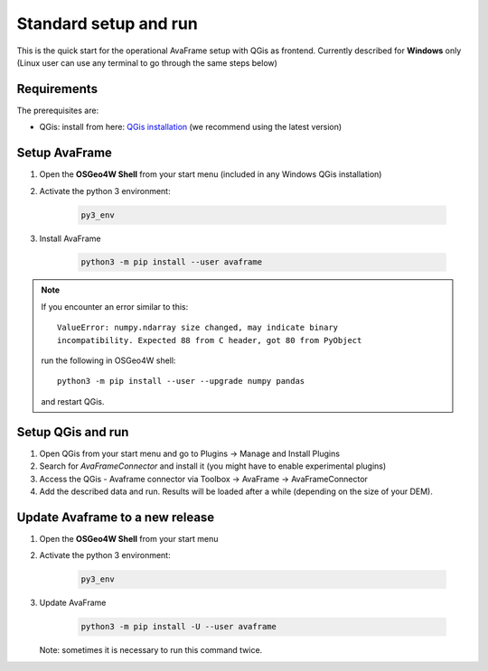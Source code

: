 Standard setup and run
----------------------

This is the quick start for the operational AvaFrame setup with QGis as
frontend. Currently described for **Windows** only (Linux user can use any terminal to go through the same steps below)

Requirements
^^^^^^^^^^^^

The prerequisites are:

* QGis: install from here: `QGis installation <https://qgis.org/en/site/forusers/download.html>`_ (we recommend
  using the latest version)

Setup AvaFrame
^^^^^^^^^^^^^^

#. Open the **OSGeo4W Shell** from your start menu (included in any Windows QGis installation)

#. Activate the python 3 environment:

    .. code-block:: bash

      py3_env

#. Install AvaFrame

    .. code-block::

      python3 -m pip install --user avaframe

.. Note::
   If you encounter an error similar to this::

      ValueError: numpy.ndarray size changed, may indicate binary
      incompatibility. Expected 88 from C header, got 80 from PyObject

   run the following in OSGeo4W shell::

     python3 -m pip install --user --upgrade numpy pandas

   and restart QGis.



Setup QGis and run
^^^^^^^^^^^^^^^^^^

#. Open QGis from your start menu and go to Plugins -> Manage and Install Plugins

#. Search for `AvaFrameConnector` and install it (you might have to enable experimental plugins)

#. Access the QGis - Avaframe connector via Toolbox ->  AvaFrame -> AvaFrameConnector

#. Add the described data and run. Results will be loaded after a while
   (depending on the size of your DEM).

Update Avaframe to a new release
^^^^^^^^^^^^^^^^^^^^^^^^^^^^^^^^

#. Open the **OSGeo4W Shell** from your start menu

#. Activate the python 3 environment:

    .. code-block:: bash

      py3_env

#. Update AvaFrame

    .. code-block::

      python3 -m pip install -U --user avaframe

   Note: sometimes it is necessary to run this command twice.



